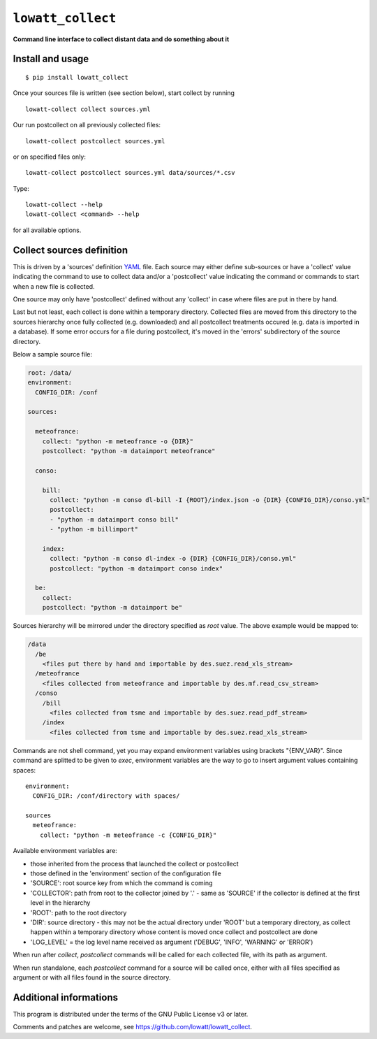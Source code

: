 ------------------
``lowatt_collect``
------------------

.. image:: https://travis-ci.com/lowatt/lowatt_collect.svg?branch=master

**Command line interface to collect distant data and do something about it**

Install and usage
-----------------

::

  $ pip install lowatt_collect

Once your sources file is written (see section below), start collect by running ::

  lowatt-collect collect sources.yml

Our run postcollect on all previously collected files::

  lowatt-collect postcollect sources.yml

or on specified files only::

  lowatt-collect postcollect sources.yml data/sources/*.csv

Type::

  lowatt-collect --help
  lowatt-collect <command> --help

for all available options.


Collect sources definition
--------------------------

This is driven by a 'sources' definition YAML_ file. Each source may either
define sub-sources or have a 'collect' value indicating the command to use to
collect data and/or a 'postcollect' value indicating the command or commands to
start when a new file is collected.

One source may only have 'postcollect' defined without any 'collect' in case
where files are put in there by hand.

Last but not least, each collect is done within a temporary directory. Collected
files are moved from this directory to the sources hierarchy once fully
collected (e.g. downloaded) and all postcollect treatments occured (e.g. data is
imported in a database). If some error occurs for a file during postcollect,
it's moved in the 'errors' subdirectory of the source directory.

.. _YAML: http://yaml.org/

Below a sample source file:

.. code-block:: yaml

    root: /data/
    environment:
      CONFIG_DIR: /conf

    sources:

      meteofrance:
        collect: "python -m meteofrance -o {DIR}"
        postcollect: "python -m dataimport meteofrance"

      conso:

        bill:
          collect: "python -m conso dl-bill -I {ROOT}/index.json -o {DIR} {CONFIG_DIR}/conso.yml"
          postcollect:
          - "python -m dataimport conso bill"
          - "python -m billimport"

        index:
          collect: "python -m conso dl-index -o {DIR} {CONFIG_DIR}/conso.yml"
          postcollect: "python -m dataimport conso index"

      be:
        collect:
        postcollect: "python -m dataimport be"


Sources hierarchy will be mirrored under the directory specified as `root` value. The
above example would be mapped to:

.. code-block:: text

  /data
    /be
      <files put there by hand and importable by des.suez.read_xls_stream>
    /meteofrance
      <files collected from meteofrance and importable by des.mf.read_csv_stream>
    /conso
      /bill
        <files collected from tsme and importable by des.suez.read_pdf_stream>
      /index
        <files collected from tsme and importable by des.suez.read_xls_stream>



Commands are not shell command, yet you may expand environment variables using
brackets "{ENV_VAR}". Since command are splitted to be given to `exec`,
environment variables are the way to go to insert argument values containing
spaces::

    environment:
      CONFIG_DIR: /conf/directory with spaces/

    sources
      meteofrance:
        collect: "python -m meteofrance -c {CONFIG_DIR}"

Available environment variables are:

* those inherited from the process that launched the collect or postcollect

* those defined in the 'environment' section of the configuration file

* 'SOURCE': root source key from which the command is coming

* 'COLLECTOR': path from root to the collector joined by '.' - same as 'SOURCE'
  if the collector is defined at the first level in the hierarchy

* 'ROOT': path to the root directory

* 'DIR': source directory - this may not be the actual directory under 'ROOT'
  but a temporary directory, as collect happen within a temporary directory
  whose content is moved once collect and postcollect are done

* 'LOG_LEVEL' = the log level name received as argument ('DEBUG', 'INFO',
  'WARNING' or 'ERROR')

When run after `collect`, `postcollect` commands will be called for each
collected file, with its path as argument.

When run standalone, each `postcollect` command for a source will be called
once, either with all files specified as argument or with all files found in the
source directory.


Additional informations
-----------------------

This program is distributed under the terms of the GNU Public License v3 or later.

Comments and patches are welcome, see https://github.com/lowatt/lowatt_collect.
